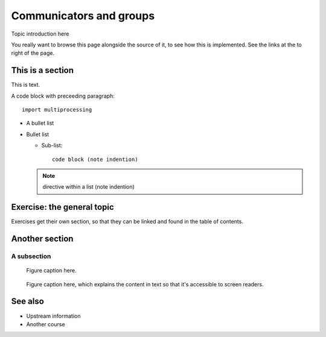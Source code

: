 Communicators and groups
========================

.. questions::

   - TODO

.. objectives::

   - Learn the difference between :term:`intracommunicator` and :term:`intercommunicator`.
   - Learn how to create communicators by splitting with |term-MPI_Comm_split|.


Topic introduction here

You really want to browse this page alongside the source of it, to see
how this is implemented.  See the links at the to right of the page.



This is a section
-----------------

This is text.

A code block with preceeding paragraph::

  import multiprocessing

* A bullet list

* Bullet list

  * Sub-list::

      code block (note indention)

  .. note::

     directive within a list (note indention)


Exercise: the general topic
---------------------------

Exercises get their own section, so that they can be linked and found
in the table of contents.

.. challenge:: 1.1 Exercise title

   1. Notice the exercise set has both an ID and
      number ``SampleLesson-1`` and description of what it contains.

.. solution::

   * Solution here.


.. challenge:: 1.2 Create a lesson

   2. Similarly, each exercise has a quick description title ``Create
      a lesson`` in bold.  These titles are useful so that helpers
      (and learners...) can quickly understand what the point is.

.. solution::

   * Solution to that one.



Another section
---------------

.. instructor-note::

   This is an instructor note.  It may be hidden or put to the sidebar
   in a later style.  You should use it for things that the instructor
   should see while teaching, but should be de-emphasized for the
   learners.

A subsection
~~~~~~~~~~~~

.. figure:: img/sample-image.png

   Figure caption here.


.. figure:: img/sample-image.png
   :class: with-border

   Figure caption here, which explains the content in text so that
   it's accessible to screen readers.



See also
--------

* Upstream information
* Another course



.. keypoints::

   - What the learner should take away
   - point 2
   - ...
